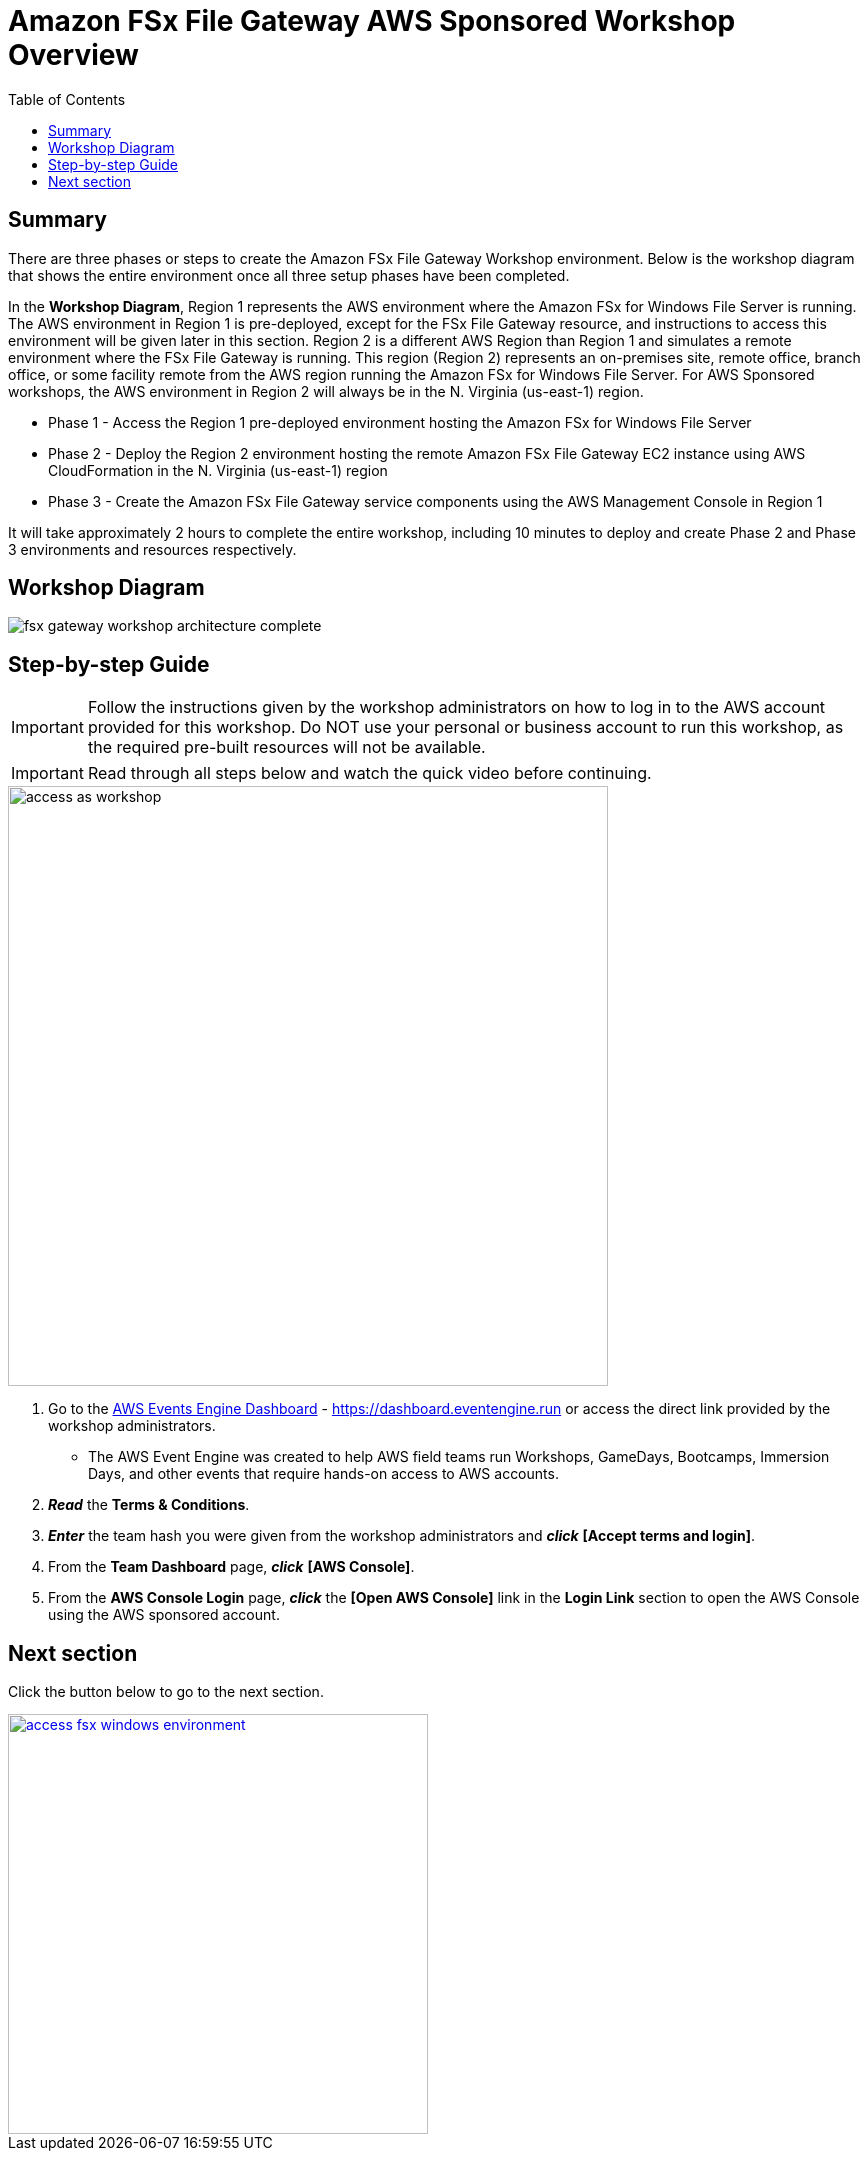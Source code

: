 = Amazon FSx File Gateway AWS Sponsored Workshop Overview
:toc:
:icons:
:linkattrs:
:imagesdir: ../resources/images


== Summary

There are three phases or steps to create the Amazon FSx File Gateway Workshop environment. Below is the workshop diagram that shows the entire environment once all three setup phases have been completed.

In the *Workshop Diagram*, Region 1 represents the AWS environment where the Amazon FSx for Windows File Server is running. The AWS environment in Region 1 is pre-deployed, except for the FSx File Gateway resource, and instructions to access this environment will be given later in this section. Region 2 is a different AWS Region than Region 1 and simulates a remote environment where the FSx File Gateway is running. This region (Region 2) represents an on-premises site, remote office, branch office, or some facility remote from the AWS region running the Amazon FSx for Windows File Server. For AWS Sponsored workshops, the AWS environment in Region 2 will always be in the N. Virginia (us-east-1) region.

- Phase 1 - Access the Region 1 pre-deployed environment hosting the Amazon FSx for Windows File Server
- Phase 2 - Deploy the Region 2 environment hosting the remote Amazon FSx File Gateway EC2 instance using AWS CloudFormation in the N. Virginia (us-east-1) region
- Phase 3 - Create the Amazon FSx File Gateway service components using the AWS Management Console in Region 1

It will take approximately 2 hours to complete the entire workshop, including 10 minutes to deploy and create Phase 2 and Phase 3 environments and resources respectively.

== Workshop Diagram

image::fsx-gateway-workshop-architecture-complete.png[align="center"]

== Step-by-step Guide

IMPORTANT: Follow the instructions given by the workshop administrators on how to log in to the AWS account provided for this workshop. Do NOT use your personal or business account to run this workshop, as the required pre-built resources will not be available.

IMPORTANT: Read through all steps below and watch the quick video before continuing.

image::access-as-workshop.gif[align="left", width=600]

. Go to the link:https://dashboard.eventengine.run[AWS Events Engine Dashboard] - link:https://dashboard.eventengine.run[https://dashboard.eventengine.run] or access the direct link provided by the workshop administrators.
* The AWS Event Engine was created to help AWS field teams run Workshops, GameDays, Bootcamps, Immersion Days, and other events that require hands-on access to AWS accounts.
. *_Read_* the *Terms & Conditions*.
. *_Enter_* the team hash you were given from the workshop administrators and *_click_* *[Accept terms and login]*.
. From the *Team Dashboard* page, *_click_* *[AWS Console]*.
. From the *AWS Console Login* page, *_click_* the *[Open AWS Console]* link in the *Login Link* section to open the AWS Console using the AWS sponsored account.

== Next section

Click the button below to go to the next section.

image::access-fsx-windows-environment.png[link=../02-access-fsx-windows-as-environment/, align="right",width=420]
